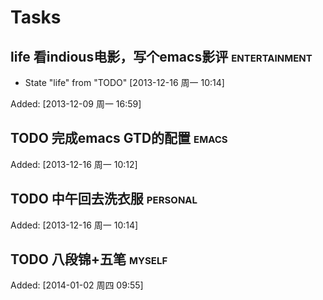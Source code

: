 * Tasks
** life 看indious电影，写个emacs影评			      :entertainment:
   - State "life"       from "TODO"       [2013-12-16 周一 10:14]

Added: [2013-12-09 周一 16:59]
** TODO 完成emacs GTD的配置					      :emacs:

Added: [2013-12-16 周一 10:12]
** TODO 中午回去洗衣服						   :personal:

Added: [2013-12-16 周一 10:14]
** TODO 八段锦+五笔						     :myself:

Added: [2014-01-02 周四 09:55]
